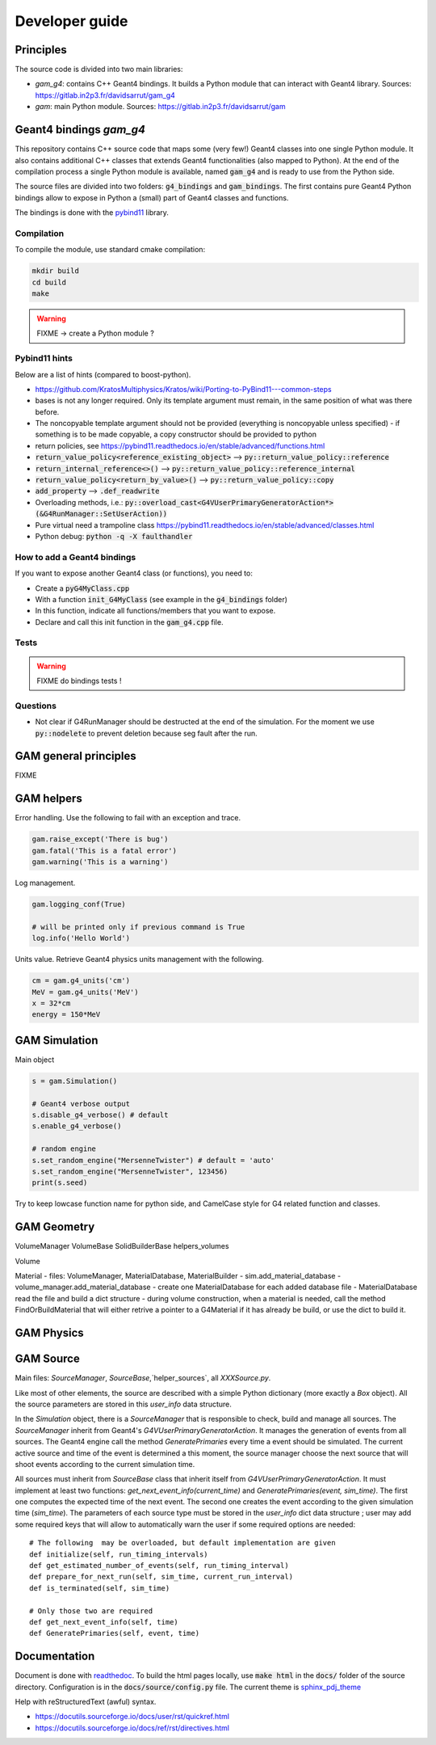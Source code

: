 

=================
 Developer guide
=================

----------
Principles
----------


The source code is divided into two main libraries:

* `gam_g4`: contains C++ Geant4 bindings. It builds a Python module that can interact with Geant4 library. Sources: `<https://gitlab.in2p3.fr/davidsarrut/gam_g4>`_
* `gam`: main Python module. Sources: `<https://gitlab.in2p3.fr/davidsarrut/gam>`_ 

--------------------------------------
 Geant4 bindings `gam_g4`
--------------------------------------

This repository contains C++ source code that maps some (very few!)  Geant4 classes into one single Python module. It also contains additional C++ classes that extends Geant4 functionalities (also mapped to Python). At the end of the compilation process a single Python module is available, named :code:`gam_g4` and is ready to use from the Python side.

The source files are divided into two folders: :code:`g4_bindings` and :code:`gam_bindings`. The first contains pure Geant4 Python bindings allow to expose in Python a (small) part of Geant4 classes and functions.

The bindings is done with the `pybind11 <https://github.com/pybind/pybind11>`_ library.


Compilation
:::::::::::

To compile the module, use standard cmake compilation:

.. code:: python

   mkdir build
   cd build
   make

.. warning:: FIXME -> create a Python module ?


Pybind11 hints
::::::::::::::

Below are a list of hints (compared to boost-python).

* https://github.com/KratosMultiphysics/Kratos/wiki/Porting-to-PyBind11---common-steps

* bases is not any longer required. Only its template argument must remain, in the same position of what was there before.

* The noncopyable template argument should not be provided (everything is noncopyable unless specified) - if something is to be made copyable, a copy constructor should be provided to python
     
* return policies, see
  https://pybind11.readthedocs.io/en/stable/advanced/functions.html

* :code:`return_value_policy<reference_existing_object>` --> :code:`py::return_value_policy::reference`
 
* :code:`return_internal_reference<>()` --> :code:`py::return_value_policy::reference_internal`
      
* :code:`return_value_policy<return_by_value>()` --> :code:`py::return_value_policy::copy`
  
* :code:`add_property` --> :code:`.def_readwrite`

* Overloading methods, i.e.: :code:`py::overload_cast<G4VUserPrimaryGeneratorAction*>(&G4RunManager::SetUserAction))`

* Pure virtual need a trampoline class https://pybind11.readthedocs.io/en/stable/advanced/classes.html

* Python debug: :code:`python -q -X faulthandler`


How to add a Geant4 bindings
::::::::::::::::::::::::::::

If you want to expose another Geant4 class (or functions), you need to:

* Create a :code:`pyG4MyClass.cpp`
* With a function :code:`init_G4MyClass` (see example in the :code:`g4_bindings` folder)
* In this function, indicate all functions/members that you want to expose.
* Declare and call this init function in the :code:`gam_g4.cpp` file. 


Tests
:::::

.. warning:: FIXME do bindings tests !


Questions
:::::::::

* Not clear if G4RunManager should be destructed at the end of the simulation. For the moment we use :code:`py::nodelete` to prevent deletion because seg fault after the run. 


----------------------
GAM general principles
----------------------

FIXME 

-----------
GAM helpers
-----------

Error handling. Use the following to fail with an exception and trace. 

.. code:: python
   
   gam.raise_except('There is bug')
   gam.fatal('This is a fatal error')
   gam.warning('This is a warning')


Log management. 

.. code:: python

   gam.logging_conf(True)

   # will be printed only if previous command is True
   log.info('Hello World')


Units value. Retrieve Geant4 physics units management with the following. 

.. code:: python

   cm = gam.g4_units('cm')
   MeV = gam.g4_units('MeV')          
   x = 32*cm
   energy = 150*MeV



--------------
GAM Simulation
--------------

Main object

.. code:: python

   s = gam.Simulation()
          
   # Geant4 verbose output
   s.disable_g4_verbose() # default
   s.enable_g4_verbose()

   # random engine
   s.set_random_engine("MersenneTwister") # default = 'auto'
   s.set_random_engine("MersenneTwister", 123456)
   print(s.seed)
          
Try to keep lowcase function name for python side, and CamelCase style for G4 related function and classes.
          
------------
GAM Geometry
------------

VolumeManager
VolumeBase
SolidBuilderBase
helpers_volumes

Volume



Material
- files: VolumeManager, MaterialDatabase, MaterialBuilder
- sim.add_material_database
- volume_manager.add_material_database
- create one MaterialDatabase for each added database file
- MaterialDatabase read the file and build a dict structure
- during volume construction, when a material is needed, call the method FindOrBuildMaterial that will either retrive a pointer to a G4Material if it has already be build, or use the dict to build it. 



-----------
GAM Physics
-----------

----------
GAM Source
----------

Main files: `SourceManager`, `SourceBase`,`helper_sources`, all `XXXSource.py`.

Like most of other elements, the source are described with a simple Python dictionary (more exactly a `Box` object). All the source parameters are stored in this `user_info` data structure.

In the `Simulation` object, there is a `SourceManager` that is responsible to check, build and manage all sources. The `SourceManager` inherit from Geant4's `G4VUserPrimaryGeneratorAction`. It manages the generation of events from all sources. The Geant4 engine call the method `GeneratePrimaries` every time a event should be simulated. The current active source and time of the event is determined a this moment, the source manager choose the next source that will shoot events according to the current simulation time.

All sources must inherit from `SourceBase` class that inherit itself from `G4VUserPrimaryGeneratorAction`. It must implement at least two functions: `get_next_event_info(current_time)` and `GeneratePrimaries(event, sim_time)`. The first one computes the
expected time of the next event. The second one creates the event according to the given simulation time (`sim_time`). The parameters of each source type must be stored in the `user_info` dict data structure ; user may add some required keys that will allow to automatically warn the user if some required options are needed::

  # The following  may be overloaded, but default implementation are given
  def initialize(self, run_timing_intervals)
  def get_estimated_number_of_events(self, run_timing_interval)
  def prepare_for_next_run(self, sim_time, current_run_interval)
  def is_terminated(self, sim_time)

  # Only those two are required
  def get_next_event_info(self, time)
  def GeneratePrimaries(self, event, time)




-------------
Documentation
-------------

Document is done with `readthedoc <https://docs.readthedocs.io/en/stable/index.html>`_. To build the html pages locally, use :code:`make html` in the :code:`docs/` folder of the source directory. Configuration is in the :code:`docs/source/config.py` file. The current theme is `sphinx_pdj_theme <https://github.com/jucacrispim/sphinx_pdj_theme>`_

Help with reStructuredText (awful) syntax.

* https://docutils.sourceforge.io/docs/user/rst/quickref.html
* https://docutils.sourceforge.io/docs/ref/rst/directives.html

